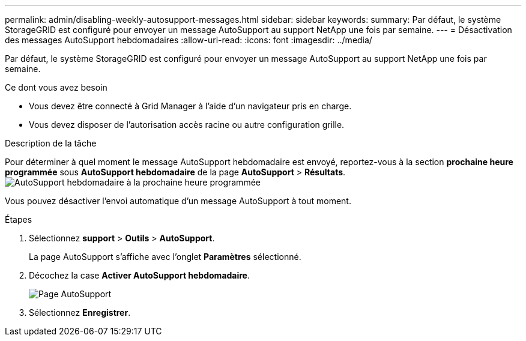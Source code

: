 ---
permalink: admin/disabling-weekly-autosupport-messages.html 
sidebar: sidebar 
keywords:  
summary: Par défaut, le système StorageGRID est configuré pour envoyer un message AutoSupport au support NetApp une fois par semaine. 
---
= Désactivation des messages AutoSupport hebdomadaires
:allow-uri-read: 
:icons: font
:imagesdir: ../media/


[role="lead"]
Par défaut, le système StorageGRID est configuré pour envoyer un message AutoSupport au support NetApp une fois par semaine.

.Ce dont vous avez besoin
* Vous devez être connecté à Grid Manager à l'aide d'un navigateur pris en charge.
* Vous devez disposer de l'autorisation accès racine ou autre configuration grille.


.Description de la tâche
Pour déterminer à quel moment le message AutoSupport hebdomadaire est envoyé, reportez-vous à la section *prochaine heure programmée* sous *AutoSupport hebdomadaire* de la page *AutoSupport* > *Résultats*. image:../media/autosupport_weekly_next_scheduled_time.png["AutoSupport hebdomadaire à la prochaine heure programmée"]

Vous pouvez désactiver l'envoi automatique d'un message AutoSupport à tout moment.

.Étapes
. Sélectionnez *support* > *Outils* > *AutoSupport*.
+
La page AutoSupport s'affiche avec l'onglet *Paramètres* sélectionné.

. Décochez la case *Activer AutoSupport hebdomadaire*.
+
image::../media/autosupport_disable_weekly.png[Page AutoSupport]

. Sélectionnez *Enregistrer*.

